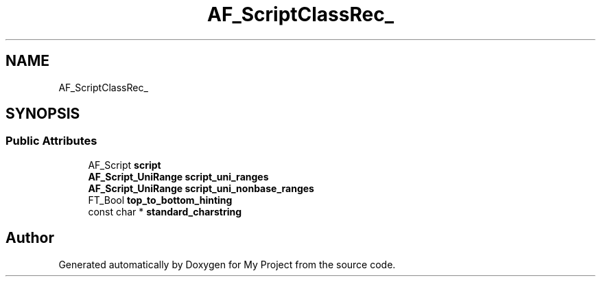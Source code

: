 .TH "AF_ScriptClassRec_" 3 "Wed Feb 1 2023" "Version Version 0.0" "My Project" \" -*- nroff -*-
.ad l
.nh
.SH NAME
AF_ScriptClassRec_
.SH SYNOPSIS
.br
.PP
.SS "Public Attributes"

.in +1c
.ti -1c
.RI "AF_Script \fBscript\fP"
.br
.ti -1c
.RI "\fBAF_Script_UniRange\fP \fBscript_uni_ranges\fP"
.br
.ti -1c
.RI "\fBAF_Script_UniRange\fP \fBscript_uni_nonbase_ranges\fP"
.br
.ti -1c
.RI "FT_Bool \fBtop_to_bottom_hinting\fP"
.br
.ti -1c
.RI "const char * \fBstandard_charstring\fP"
.br
.in -1c

.SH "Author"
.PP 
Generated automatically by Doxygen for My Project from the source code\&.

